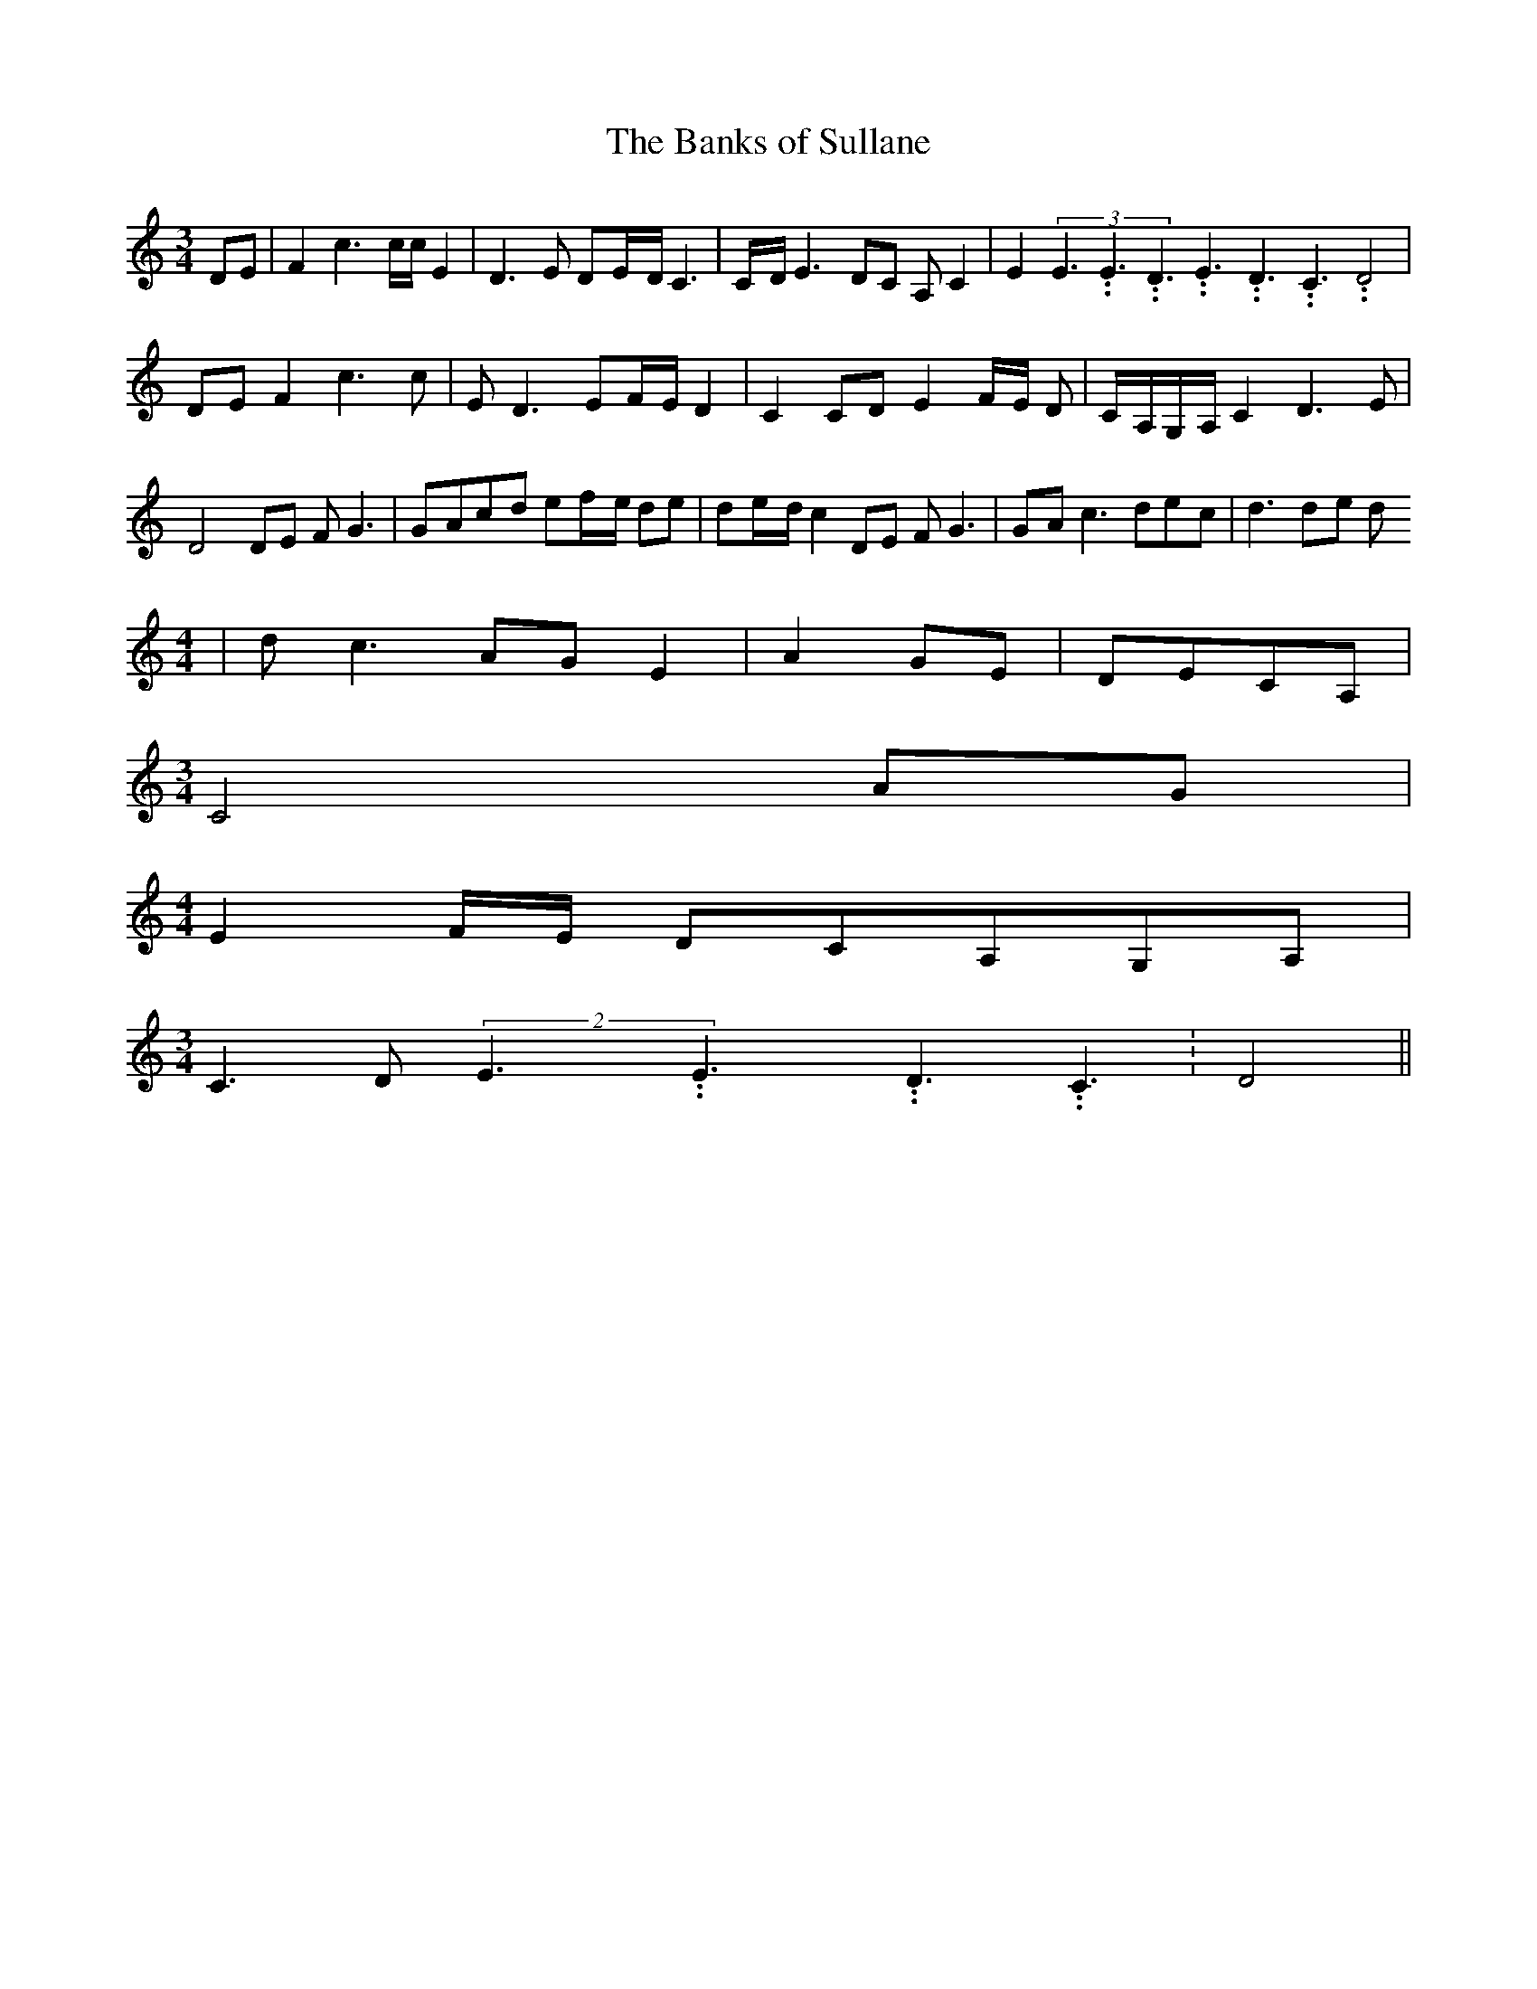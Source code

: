 % Generated more or less automatically by swtoabc by Erich Rickheit KSC
X:1
T:The Banks of Sullane
M:3/4
L:1/8
K:C
 DE| F2 c3 c/2c/2 E2| D3 E D-E/2-D/2 C3|C/2-D/2 E3- DC A, C2| E2(3E3.99999962500005/5.99999925000009E3.99999962500005/5.99999925000009D3.99999962500005/5.99999925000009E3.99999962500005/5.99999925000009D3.99999962500005/5.99999925000009C3.99999962500005/5.99999925000009 D4|\
D-E F2 c3 c| E D3 E-F/2-E/2 D2| C2C-D E2-F/2-E/2 D|C/2-A,/2G,/2-A,/2 C2 D3 E|\
 D4 DE F G3|G-Ac-d e-f/2-e/2 de| d-e/2-d/2 c2 DE F G3|G-A c3 de-c|\
 d3d-e d
M:4/4
| d c3A-G E2| A2G-E|D-EC-A,|
M:3/4
 C4A-G|
M:4/4
 E2-F/2-E/2 DC-A,G,-A,|
M:3/4
 C3- D(2E3.99999962500005/5.99999925000009E3.99999962500005/5.99999925000009D3.99999962500005/5.99999925000009 C3.99999962500005/5.99999925000009|\
 D4||

